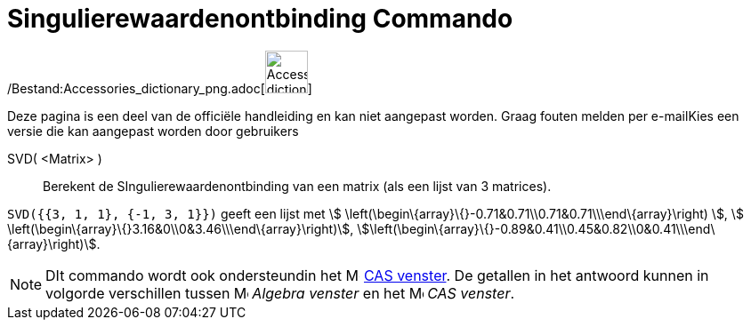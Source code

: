 = Singulierewaardenontbinding Commando
:page-en: commands/SVD_Command
ifdef::env-github[:imagesdir: /nl/modules/ROOT/assets/images]

/Bestand:Accessories_dictionary_png.adoc[image:48px-Accessories_dictionary.png[Accessories
dictionary.png,width=48,height=48]]

Deze pagina is een deel van de officiële handleiding en kan niet aangepast worden. Graag fouten melden per
e-mail[.mw-selflink .selflink]##Kies een versie die kan aangepast worden door gebruikers##

SVD( <Matrix> )::
  Berekent de SIngulierewaardenontbinding van een matrix (als een lijst van 3 matrices).

[EXAMPLE]
====

`++SVD({{3, 1, 1}, {-1, 3, 1}})++` geeft een lijst met stem:[
\left(\begin\{array}\{}-0.71&0.71\\0.71&0.71\\\end\{array}\right) ], stem:[
\left(\begin\{array}\{}3.16&0\\0&3.46\\\end\{array}\right)],
stem:[\left(\begin\{array}\{}-0.89&0.41\\0.45&0.82\\0&0.41\\\end\{array}\right)].

====

[NOTE]
====

DIt commando wordt ook ondersteundin het image:16px-Menu_view_cas.svg.png[Menu view cas.svg,width=16,height=16]
xref:/CAS_venster.adoc[CAS venster]. De getallen in het antwoord kunnen in volgorde verschillen tussen
image:16px-Menu_view_algebra.svg.png[Menu view algebra.svg,width=16,height=16] _Algebra venster_ en het
image:16px-Menu_view_cas.svg.png[Menu view cas.svg,width=16,height=16] _CAS venster_.

====
